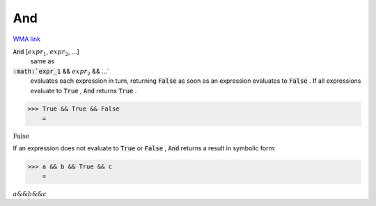 And
===

`WMA link <https://reference.wolfram.com/language/ref/And.html>`_


:code:`And` [:math:`expr_1`, :math:`expr_2`, ...]
    same as

:code:`:math:`expr_1` && :math:`expr_2` && ...`
    evaluates each expression in turn, returning :code:`False`            as soon as an expression evaluates to :code:`False` . If all           expressions evaluate to :code:`True` , :code:`And`  returns :code:`True` .





>>> True && True && False
    =

:math:`\text{False}`



If an expression does not evaluate to :code:`True`  or :code:`False` , :code:`And`      returns a result in symbolic form:

>>> a && b && True && c
    =

:math:`a\text{\&\&}b\text{\&\&}c`


